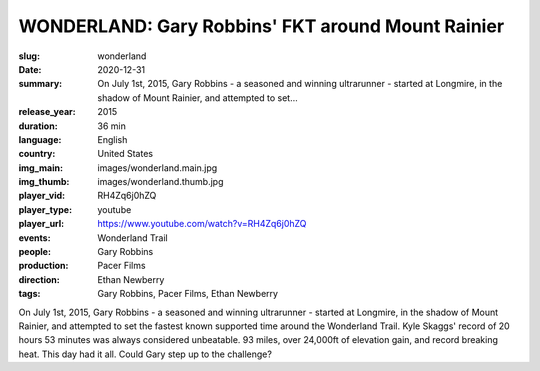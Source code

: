 WONDERLAND: Gary Robbins' FKT around Mount Rainier
##################################################

:slug: wonderland
:date: 2020-12-31
:summary: On July 1st, 2015, Gary Robbins - a seasoned and winning ultrarunner - started at Longmire, in the shadow of Mount Rainier, and attempted to set...
:release_year: 2015
:duration: 36 min
:language: English
:country: United States
:img_main: images/wonderland.main.jpg
:img_thumb: images/wonderland.thumb.jpg
:player_vid: RH4Zq6j0hZQ
:player_type: youtube
:player_url: https://www.youtube.com/watch?v=RH4Zq6j0hZQ
:events: Wonderland Trail
:people: Gary Robbins
:production: Pacer Films
:direction: Ethan Newberry
:tags: Gary Robbins, Pacer Films, Ethan Newberry

On July 1st, 2015, Gary Robbins - a seasoned and winning ultrarunner - started at Longmire, in the shadow of Mount Rainier, and attempted to set the fastest known supported time around the Wonderland Trail. Kyle Skaggs' record of 20 hours 53 minutes was always considered unbeatable. 93 miles, over 24,000ft of elevation gain, and record breaking heat. This day had it all. Could Gary step up to the challenge?
